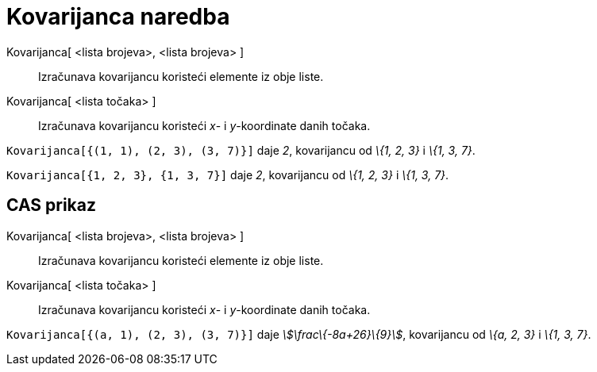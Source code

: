 = Kovarijanca naredba
:page-en: commands/Covariance
ifdef::env-github[:imagesdir: /hr/modules/ROOT/assets/images]

Kovarijanca[ <lista brojeva>, <lista brojeva> ]::
  Izračunava kovarijancu koristeći elemente iz obje liste.
Kovarijanca[ <lista točaka> ]::
  Izračunava kovarijancu koristeći _x_- i _y_-koordinate danih točaka.

[EXAMPLE]
====

`++Kovarijanca[{(1, 1), (2, 3), (3, 7)}]++` daje _2_, kovarijancu od _\{1, 2, 3}_ i _\{1, 3, 7}_.

====

[EXAMPLE]
====

`++Kovarijanca[{1, 2, 3}, {1, 3, 7}]++` daje _2_, kovarijancu od _\{1, 2, 3}_ i _\{1, 3, 7}_.

====

== CAS prikaz

Kovarijanca[ <lista brojeva>, <lista brojeva> ]::
  Izračunava kovarijancu koristeći elemente iz obje liste.
Kovarijanca[ <lista točaka> ]::
  Izračunava kovarijancu koristeći _x_- i _y_-koordinate danih točaka.

[EXAMPLE]
====

`++Kovarijanca[{(a, 1), (2, 3), (3, 7)}]++` daje _stem:[\frac\{-8a+26}\{9}]_, kovarijancu od _\{a, 2, 3}_ i _\{1, 3,
7}_.

====
